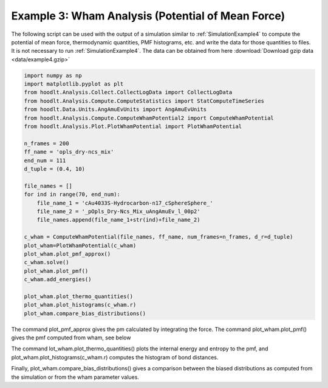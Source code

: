.. _AnalysisExample3:

Example 3: Wham Analysis (Potential of Mean Force)
==================================================

The following script can be used with the output of a simulation similar to :ref:`SimulationExample4` to compute the
potential of mean force, thermodynamic  quantities, PMF histograms, etc. and write the data for those quantities to
files. It is not necessary to run :ref:`SimulationExample4`. The data can be obtained
from here :download:`Download gzip data <data/example4.gzip>`

.. code-block:: python

    import numpy as np
    import matplotlib.pyplot as plt
    from hoodlt.Analysis.Collect.CollectLogData import CollectLogData
    from hoodlt.Analysis.Compute.ComputeStatistics import StatComputeTimeSeries
    from hoodlt.Data.Units.AngAmuEvUnits import AngAmuEvUnits
    from hoodlt.Analysis.Compute.ComputeWhamPotential2 import ComputeWhamPotential
    from hoodlt.Analysis.Plot.PlotWhamPotential import PlotWhamPotential

    n_frames = 200
    ff_name = 'opls_dry-ncs_mix'
    end_num = 111
    d_tuple = (0.4, 10)

    file_names = []
    for ind in range(70, end_num):
        file_name_1 = 'cAu4033S-Hydrocarbon-n17_cSphereSphere_'
        file_name_2 = '_pOpls_Dry-Ncs_Mix_uAngAmuEv_l_00p2'
        file_names.append(file_name_1+str(ind)+file_name_2)

    c_wham = ComputeWhamPotential(file_names, ff_name, num_frames=n_frames, d_r=d_tuple)
    plot_wham=PlotWhamPotential(c_wham)
    plot_wham.plot_pmf_approx()
    c_wham.solve()
    plot_wham.plot_pmf()
    c_wham.add_energies()

    plot_wham.plot_thermo_quantities()
    plot_wham.plot_histograms(c_wham.r)
    plot_wham.compare_bias_distributions()

The command plot_pmf_approx gives the pm calculated by integrating the force. The command
plot_wham.plot_pmf() gives the pmf computed from wham, see below

.. image:: pics/PMF_approx.png
            :width: 45 %

.. image:: pics/PMF.png
            :width: 45 %

The command lot_wham.plot_thermo_quantities() plots
the internal energy and entropy to the pmf, and plot_wham.plot_histograms(c_wham.r) computes the histogram
of bond distances.

.. image:: pics/thermo.png
            :width: 45 %

.. image:: pics/histograms.png
            :width: 45 %


Finally, plot_wham.compare_bias_distributions() gives a comparison between the biased distributions as computed from
the simulation or from the wham parameter values.

